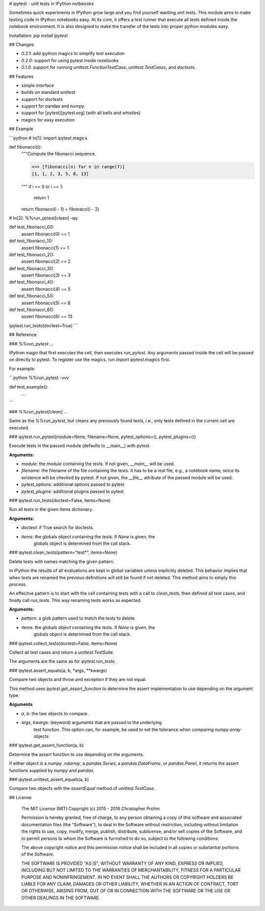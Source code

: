 # ipytest - unit tests in IPython notbeooks

Sometimes quick experiments in IPython grow large and you find yourself wanting
unit tests. This module aims to make testing code in IPython notebooks easy. At
its core, it offers a test runner that execute all tests defined inside the
notebook environment. It is also designed to make the transfer of the tests into
proper python modules easy.

Installation: `pip install ipytest`


## Changes

- `0.2.1`: add ipython magics to simplify test execution
- `0.2.0`: support for using pytest inside notebooks
- `0.1.0`: support for running `unittest.FunctionTestCase`,
  `unittest.TestCases`, and `doctests`.


## Features

- simple interface
- builds on standard unittest
- support for doctests
- support for pandas and numpy.
- support for [pytest][pytest.org] (with all bells and whistles)
- magics for easy execution


## Example

```python
# In[1]:
import ipytest.magics

def fibonacci(i):
    """Compute the fibonacci sequence.

    >>> [fibonacci(n) for n in range(7)]
    [1, 1, 2, 3, 5, 8, 13]

    """
    if i == 0 or i == 1:
        return 1
    return fibonacci(i - 1) + fibonacci(i - 2)

# In[2]:
%%run_pytest[clean] -qq

def test_fibonacci_0():
    assert fibonacci(0) == 1

def test_fibonacci_1():
    assert fibonacci(1) == 1

def test_fibonacci_2():
    assert fibonacci(2) == 2

def test_fibonacci_3():
    assert fibonacci(3) == 3

def test_fibonacci_4():
    assert fibonacci(4) == 5

def test_fibonacci_5():
    assert fibonacci(5) == 8

def test_fibonacci_6():
    assert fibonacci(6) == 13

ipytest.run_tests(doctest=True)     
```

## Reference

### `%%run_pytest ...`

IPython magic that first executes the cell, then executes `run_pytest`.
Any arguments passed inside the cell will be passed on directly to pytest.
To register use the magics, run `import ipytest.magics` first.

For example:

```python
%%run_pytest -vvv


def test_example():
    ...

```

### `%%run_pytest[clean] ...`

Same as the `%%run_pytest`, but cleans any previously found tests, i.e., only tests defined in the
current cell are executed.

### ipytest.run_pytest(module=None, filename=None, pytest_options=(), pytest_plugins=())

Execute tests in the passed module (defaults to __main__) with pytest.

**Arguments:**

- `module`: the module containing the tests.
  If not given, `__main__` will be used.
- `filename`: the filename of the file containing the tests.
  It has to be a real file, e.g., a notebook name, since its existence will
  be checked by pytest.
  If not given, the `__file__` attribute of the passed module will be used.
- `pytest_options`: additional options passed to pytest
- `pytest_plugins`: additional plugins passed to pytest

### ipytest.run_tests(doctest=False, items=None)

Run all tests in the given items dictionary.

**Arguments:**

- `doctest`: if True search for doctests.
- `items`: the globals object containing the tests. If `None` is given, the
    globals object is determined from the call stack.

### ipytest.clean_tests(pattern="test*", items=None)

Delete tests with names matching the given pattern.

In IPython the results of all evaluations are kept in global variables
unless explicitly deleted. This behavior implies that when tests are renamed
the previous definitions will still be found if not deleted. This method
aims to simply this process.

An effecitve pattern is to start with the cell containing tests with a call
to `clean_tests`, then defined all test cases, and finally call `run_tests`.
This way renaming tests works as expected.

**Arguments:**

- `pattern`: a glob pattern used to match the tests to delete.
- `items`: the globals object containing the tests. If `None` is given, the
    globals object is determined from the call stack.

### ipytest.collect_tests(doctest=False, items=None)

Collect all test cases and return a `unittest.TestSuite`.

The arguments are the same as for `ipytest.run_tests`.

### ipytest.assert_equals(a, b, *args, **kwargs)

Compare two objects and throw and exception if they are not equal.

This method uses `ipytest.get_assert_function` to determine the assert
implementation to use depending on the argument type.

**Arguments**

- `a`, `b`: the two objects to compare.
- `args`, `kwargs`: (keyword) arguments that are passed to the underlying
    test function. This option can, for example, be used to set the
    tolerance when comparing `numpy.array` objects

### ipytest.get_assert_function(a, b)

Determine the assert function to use depending on the arguments.

If either object is a `numpy .ndarray`, a `pandas.Series`, a
`pandas.DataFrame`, or `pandas.Panel`, it returns the assert functions
supplied by `numpy` and `pandas`.

### ipytest.unittest_assert_equals(a, b)

Compare two objects with the `assertEqual` method of `unittest.TestCase`.


## License

    The MIT License (MIT)
    Copyright (c) 2015 - 2016 Christopher Prohm

    Permission is hereby granted, free of charge, to any person obtaining a
    copy of this software and associated documentation files (the "Software"),
    to deal in the Software without restriction, including without limitation
    the rights to use, copy, modify, merge, publish, distribute, sublicense,
    and/or sell copies of the Software, and to permit persons to whom the
    Software is furnished to do so, subject to the following conditions:

    The above copyright notice and this permission notice shall be included in
    all copies or substantial portions of the Software.

    THE SOFTWARE IS PROVIDED "AS IS", WITHOUT WARRANTY OF ANY KIND, EXPRESS OR
    IMPLIED, INCLUDING BUT NOT LIMITED TO THE WARRANTIES OF MERCHANTABILITY,
    FITNESS FOR A PARTICULAR PURPOSE AND NONINFRINGEMENT. IN NO EVENT SHALL THE
    AUTHORS OR COPYRIGHT HOLDERS BE LIABLE FOR ANY CLAIM, DAMAGES OR OTHER
    LIABILITY, WHETHER IN AN ACTION OF CONTRACT, TORT OR OTHERWISE, ARISING
    FROM, OUT OF OR IN CONNECTION WITH THE SOFTWARE OR THE USE OR OTHER
    DEALINGS IN THE SOFTWARE.


